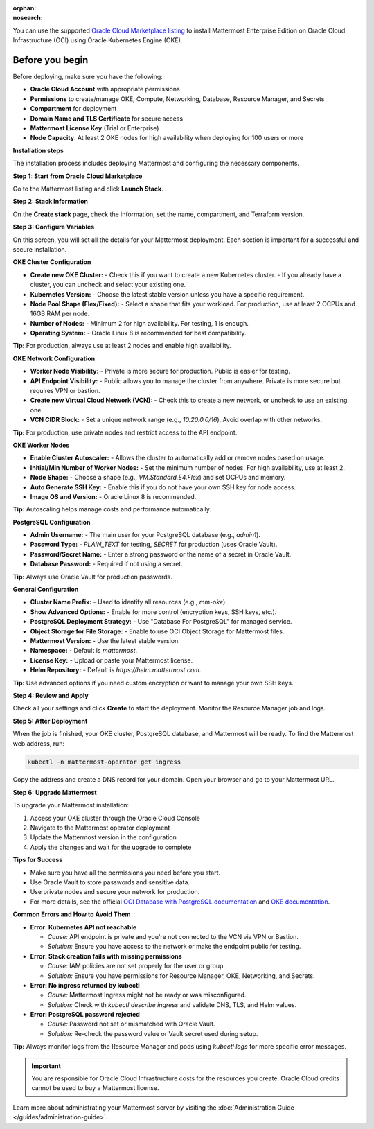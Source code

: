 .. meta::
   :name: robots
   :content: noindex

:orphan:
:nosearch:

You can use the supported `Oracle Cloud Marketplace listing <https://cloudmarketplace.oracle.com/marketplace/en_US/listing/188386963>`__ to install Mattermost Enterprise Edition on Oracle Cloud Infrastructure (OCI) using Oracle Kubernetes Engine (OKE).

Before you begin
--------------------------

Before deploying, make sure you have the following:

- **Oracle Cloud Account** with appropriate permissions
- **Permissions** to create/manage OKE, Compute, Networking, Database, Resource Manager, and Secrets
- **Compartment** for deployment
- **Domain Name and TLS Certificate** for secure access
- **Mattermost License Key** (Trial or Enterprise)
- **Node Capacity**: At least 2 OKE nodes for high availability when deploying for 100 users or more



**Installation steps**

The installation process includes deploying Mattermost and configuring the necessary components.

**Step 1: Start from Oracle Cloud Marketplace**

Go to the Mattermost listing and click **Launch Stack**.

.. image:: /images/oracle/marketplace-listing.png
   :alt: Oracle Cloud Marketplace listing for Mattermost


**Step 2: Stack Information**

On the **Create stack** page, check the information, set the name, compartment, and Terraform version.

.. image:: /images/oracle/stack-info.png
   :alt: Stack information page


**Step 3: Configure Variables**

On this screen, you will set all the details for your Mattermost deployment. Each section is important for a successful and secure installation.

**OKE Cluster Configuration**


- **Create new OKE Cluster:**  
  - Check this if you want to create a new Kubernetes cluster.  
  - If you already have a cluster, you can uncheck and select your existing one.
- **Kubernetes Version:**  
  - Choose the latest stable version unless you have a specific requirement.
- **Node Pool Shape (Flex/Fixed):**  
  - Select a shape that fits your workload. For production, use at least 2 OCPUs and 16GB RAM per node.
- **Number of Nodes:**  
  - Minimum 2 for high availability. For testing, 1 is enough.
- **Operating System:**  
  - Oracle Linux 8 is recommended for best compatibility.

**Tip:** For production, always use at least 2 nodes and enable high availability.



**OKE Network Configuration**


- **Worker Node Visibility:**  
  - Private is more secure for production. Public is easier for testing.
- **API Endpoint Visibility:**  
  - Public allows you to manage the cluster from anywhere. Private is more secure but requires VPN or bastion.
- **Create new Virtual Cloud Network (VCN):**  
  - Check this to create a new network, or uncheck to use an existing one.
- **VCN CIDR Block:**  
  - Set a unique network range (e.g., `10.20.0.0/16`). Avoid overlap with other networks.

**Tip:** For production, use private nodes and restrict access to the API endpoint.



**OKE Worker Nodes**

- **Enable Cluster Autoscaler:**  
  - Allows the cluster to automatically add or remove nodes based on usage.
- **Initial/Min Number of Worker Nodes:**  
  - Set the minimum number of nodes. For high availability, use at least 2.
- **Node Shape:**  
  - Choose a shape (e.g., `VM.Standard.E4.Flex`) and set OCPUs and memory.
- **Auto Generate SSH Key:**  
  - Enable this if you do not have your own SSH key for node access.
- **Image OS and Version:**  
  - Oracle Linux 8 is recommended.

**Tip:** Autoscaling helps manage costs and performance automatically.



**PostgreSQL Configuration**


- **Admin Username:**  
  - The main user for your PostgreSQL database (e.g., `admin1`).
- **Password Type:**  
  - `PLAIN_TEXT` for testing, `SECRET` for production (uses Oracle Vault).
- **Password/Secret Name:**  
  - Enter a strong password or the name of a secret in Oracle Vault.
- **Database Password:**  
  - Required if not using a secret.

**Tip:** Always use Oracle Vault for production passwords.



**General Configuration**


- **Cluster Name Prefix:**  
  - Used to identify all resources (e.g., `mm-oke`).
- **Show Advanced Options:**  
  - Enable for more control (encryption keys, SSH keys, etc.).
- **PostgreSQL Deployment Strategy:**  
  - Use "Database For PostgreSQL" for managed service.
- **Object Storage for File Storage:**  
  - Enable to use OCI Object Storage for Mattermost files.
- **Mattermost Version:**  
  - Use the latest stable version.
- **Namespace:**  
  - Default is `mattermost`.
- **License Key:**  
  - Upload or paste your Mattermost license.
- **Helm Repository:**  
  - Default is `https://helm.mattermost.com`.

**Tip:** Use advanced options if you need custom encryption or want to manage your own SSH keys.



**Step 4: Review and Apply**

Check all your settings and click **Create** to start the deployment. Monitor the Resource Manager job and logs.

.. image:: /images/oracle/job-monitor.png
   :alt: Resource Manager job monitor


**Step 5: After Deployment**

When the job is finished, your OKE cluster, PostgreSQL database, and Mattermost will be ready. To find the Mattermost web address, run:

.. code-block:: sh

   kubectl -n mattermost-operator get ingress

Copy the address and create a DNS record for your domain. Open your browser and go to your Mattermost URL.


**Step 6: Upgrade Mattermost**

To upgrade your Mattermost installation:

1. Access your OKE cluster through the Oracle Cloud Console
2. Navigate to the Mattermost operator deployment
3. Update the Mattermost version in the configuration
4. Apply the changes and wait for the upgrade to complete


**Tips for Success**

- Make sure you have all the permissions you need before you start.
- Use Oracle Vault to store passwords and sensitive data.
- Use private nodes and secure your network for production.
- For more details, see the official `OCI Database with PostgreSQL documentation <https://www.oracle.com/cloud/postgresql/>`__ and `OKE documentation <https://docs.oracle.com/en-us/iaas/Content/ContEng/Concepts/contengoverview.htm>`__.

**Common Errors and How to Avoid Them**


- **Error: Kubernetes API not reachable**

  - *Cause:* API endpoint is private and you're not connected to the VCN via VPN or Bastion.
  - *Solution:* Ensure you have access to the network or make the endpoint public for testing.

- **Error: Stack creation fails with missing permissions**

  - *Cause:* IAM policies are not set properly for the user or group.
  - *Solution:* Ensure you have permissions for Resource Manager, OKE, Networking, and Secrets.

- **Error: No ingress returned by kubectl**

  - *Cause:* Mattermost Ingress might not be ready or was misconfigured.
  - *Solution:* Check with `kubectl describe ingress` and validate DNS, TLS, and Helm values.

- **Error: PostgreSQL password rejected**

  - *Cause:* Password not set or mismatched with Oracle Vault.
  - *Solution:* Re-check the password value or Vault secret used during setup.

**Tip:** Always monitor logs from the Resource Manager and pods using `kubectl logs` for more specific error messages.


.. important::

   You are responsible for Oracle Cloud Infrastructure costs for the resources you create. Oracle Cloud credits cannot be used to buy a Mattermost license.

Learn more about administrating your Mattermost server by visiting the :doc:`Administration Guide </guides/administration-guide>`.
